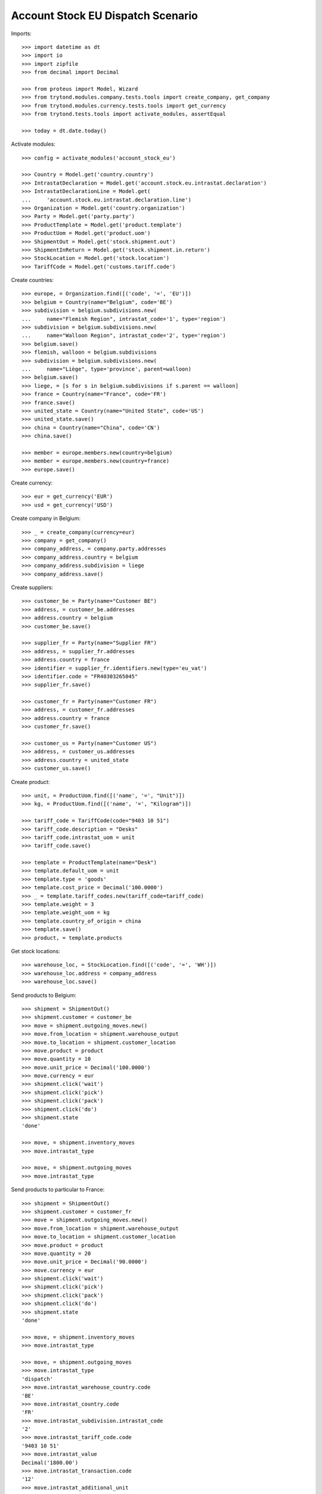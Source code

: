 ==================================
Account Stock EU Dispatch Scenario
==================================

Imports::

    >>> import datetime as dt
    >>> import io
    >>> import zipfile
    >>> from decimal import Decimal

    >>> from proteus import Model, Wizard
    >>> from trytond.modules.company.tests.tools import create_company, get_company
    >>> from trytond.modules.currency.tests.tools import get_currency
    >>> from trytond.tests.tools import activate_modules, assertEqual

    >>> today = dt.date.today()

Activate modules::

    >>> config = activate_modules('account_stock_eu')

    >>> Country = Model.get('country.country')
    >>> IntrastatDeclaration = Model.get('account.stock.eu.intrastat.declaration')
    >>> IntrastatDeclarationLine = Model.get(
    ...     'account.stock.eu.intrastat.declaration.line')
    >>> Organization = Model.get('country.organization')
    >>> Party = Model.get('party.party')
    >>> ProductTemplate = Model.get('product.template')
    >>> ProductUom = Model.get('product.uom')
    >>> ShipmentOut = Model.get('stock.shipment.out')
    >>> ShipmentInReturn = Model.get('stock.shipment.in.return')
    >>> StockLocation = Model.get('stock.location')
    >>> TariffCode = Model.get('customs.tariff.code')

Create countries::

    >>> europe, = Organization.find([('code', '=', 'EU')])
    >>> belgium = Country(name="Belgium", code='BE')
    >>> subdivision = belgium.subdivisions.new(
    ...     name="Flemish Region", intrastat_code='1', type='region')
    >>> subdivision = belgium.subdivisions.new(
    ...     name="Walloon Region", intrastat_code='2', type='region')
    >>> belgium.save()
    >>> flemish, walloon = belgium.subdivisions
    >>> subdivision = belgium.subdivisions.new(
    ...     name="Liège", type='province', parent=walloon)
    >>> belgium.save()
    >>> liege, = [s for s in belgium.subdivisions if s.parent == walloon]
    >>> france = Country(name="France", code='FR')
    >>> france.save()
    >>> united_state = Country(name="United State", code='US')
    >>> united_state.save()
    >>> china = Country(name="China", code='CN')
    >>> china.save()

    >>> member = europe.members.new(country=belgium)
    >>> member = europe.members.new(country=france)
    >>> europe.save()

Create currency::

    >>> eur = get_currency('EUR')
    >>> usd = get_currency('USD')

Create company in Belgium::

    >>> _ = create_company(currency=eur)
    >>> company = get_company()
    >>> company_address, = company.party.addresses
    >>> company_address.country = belgium
    >>> company_address.subdivision = liege
    >>> company_address.save()

Create suppliers::

    >>> customer_be = Party(name="Customer BE")
    >>> address, = customer_be.addresses
    >>> address.country = belgium
    >>> customer_be.save()

    >>> supplier_fr = Party(name="Supplier FR")
    >>> address, = supplier_fr.addresses
    >>> address.country = france
    >>> identifier = supplier_fr.identifiers.new(type='eu_vat')
    >>> identifier.code = "FR40303265045"
    >>> supplier_fr.save()

    >>> customer_fr = Party(name="Customer FR")
    >>> address, = customer_fr.addresses
    >>> address.country = france
    >>> customer_fr.save()

    >>> customer_us = Party(name="Customer US")
    >>> address, = customer_us.addresses
    >>> address.country = united_state
    >>> customer_us.save()

Create product::

    >>> unit, = ProductUom.find([('name', '=', "Unit")])
    >>> kg, = ProductUom.find([('name', '=', "Kilogram")])

    >>> tariff_code = TariffCode(code="9403 10 51")
    >>> tariff_code.description = "Desks"
    >>> tariff_code.intrastat_uom = unit
    >>> tariff_code.save()

    >>> template = ProductTemplate(name="Desk")
    >>> template.default_uom = unit
    >>> template.type = 'goods'
    >>> template.cost_price = Decimal('100.0000')
    >>> _ = template.tariff_codes.new(tariff_code=tariff_code)
    >>> template.weight = 3
    >>> template.weight_uom = kg
    >>> template.country_of_origin = china
    >>> template.save()
    >>> product, = template.products

Get stock locations::

    >>> warehouse_loc, = StockLocation.find([('code', '=', 'WH')])
    >>> warehouse_loc.address = company_address
    >>> warehouse_loc.save()

Send products to Belgium::

    >>> shipment = ShipmentOut()
    >>> shipment.customer = customer_be
    >>> move = shipment.outgoing_moves.new()
    >>> move.from_location = shipment.warehouse_output
    >>> move.to_location = shipment.customer_location
    >>> move.product = product
    >>> move.quantity = 10
    >>> move.unit_price = Decimal('100.0000')
    >>> move.currency = eur
    >>> shipment.click('wait')
    >>> shipment.click('pick')
    >>> shipment.click('pack')
    >>> shipment.click('do')
    >>> shipment.state
    'done'

    >>> move, = shipment.inventory_moves
    >>> move.intrastat_type

    >>> move, = shipment.outgoing_moves
    >>> move.intrastat_type

Send products to particular to France::

    >>> shipment = ShipmentOut()
    >>> shipment.customer = customer_fr
    >>> move = shipment.outgoing_moves.new()
    >>> move.from_location = shipment.warehouse_output
    >>> move.to_location = shipment.customer_location
    >>> move.product = product
    >>> move.quantity = 20
    >>> move.unit_price = Decimal('90.0000')
    >>> move.currency = eur
    >>> shipment.click('wait')
    >>> shipment.click('pick')
    >>> shipment.click('pack')
    >>> shipment.click('do')
    >>> shipment.state
    'done'

    >>> move, = shipment.inventory_moves
    >>> move.intrastat_type

    >>> move, = shipment.outgoing_moves
    >>> move.intrastat_type
    'dispatch'
    >>> move.intrastat_warehouse_country.code
    'BE'
    >>> move.intrastat_country.code
    'FR'
    >>> move.intrastat_subdivision.intrastat_code
    '2'
    >>> move.intrastat_tariff_code.code
    '9403 10 51'
    >>> move.intrastat_value
    Decimal('1800.00')
    >>> move.intrastat_transaction.code
    '12'
    >>> move.intrastat_additional_unit
    20.0
    >>> move.intrastat_country_of_origin.code
    'CN'
    >>> move.intrastat_vat
    >>> assertEqual(move.intrastat_declaration.month, today.replace(day=1))


Send products to US::

    >>> shipment = ShipmentOut()
    >>> shipment.customer = customer_us
    >>> move = shipment.outgoing_moves.new()
    >>> move.from_location = shipment.warehouse_output
    >>> move.to_location = shipment.customer_location
    >>> move.product = product
    >>> move.quantity = 30
    >>> move.unit_price = Decimal('120.0000')
    >>> move.currency = usd
    >>> shipment.click('wait')
    >>> shipment.click('pick')
    >>> shipment.click('pack')
    >>> shipment.click('do')
    >>> shipment.state
    'done'

    >>> move, = shipment.inventory_moves
    >>> move.intrastat_type

    >>> move, = shipment.outgoing_moves
    >>> move.intrastat_type

Send returned products to France::

    >>> shipment = ShipmentInReturn()
    >>> shipment.supplier = supplier_fr
    >>> shipment.from_location = warehouse_loc.storage_location
    >>> move = shipment.moves.new()
    >>> move.from_location = shipment.from_location
    >>> move.to_location = shipment.to_location
    >>> move.product = product
    >>> move.quantity = 5
    >>> move.unit_price = Decimal('150.0000')
    >>> move.currency = eur
    >>> shipment.click('wait')
    >>> shipment.click('assign_force')
    >>> shipment.click('do')
    >>> shipment.state
    'done'

    >>> move, = shipment.moves
    >>> move.intrastat_type
    'dispatch'
    >>> move.intrastat_warehouse_country.code
    'BE'
    >>> move.intrastat_country.code
    'FR'
    >>> move.intrastat_subdivision.intrastat_code
    '2'
    >>> move.intrastat_tariff_code.code
    '9403 10 51'
    >>> move.intrastat_value
    Decimal('750.00')
    >>> move.intrastat_transaction.code
    '21'
    >>> move.intrastat_additional_unit
    5.0
    >>> move.intrastat_country_of_origin.code
    'CN'
    >>> move.intrastat_vat.code
    'FR40303265045'
    >>> assertEqual(move.intrastat_declaration.month, today.replace(day=1))

Check declaration::

    >>> declaration, = IntrastatDeclaration.find([])
    >>> declaration.country.code
    'BE'
    >>> assertEqual(declaration.month, today.replace(day=1))
    >>> declaration.state
    'opened'

    >>> with config.set_context(declaration=declaration.id):
    ...     _, declaration_line = IntrastatDeclarationLine.find([])
    >>> declaration_line.type
    'dispatch'
    >>> declaration_line.country.code
    'FR'
    >>> declaration_line.subdivision.intrastat_code
    '2'
    >>> declaration_line.tariff_code.code
    '9403 10 51'
    >>> declaration_line.weight
    15.0
    >>> declaration_line.value
    Decimal('750.00')
    >>> declaration_line.transaction.code
    '21'
    >>> declaration_line.additional_unit
    5.0
    >>> declaration_line.country_of_origin.code
    'CN'
    >>> declaration_line.vat.code
    'FR40303265045'

Export declaration::

    >>> _ = declaration.click('export')
    >>> export = Wizard('account.stock.eu.intrastat.declaration.export', [declaration])
    >>> export.form.filename.endswith('.csv')
    True
    >>> export.form.file
    b'29;FR;12;2;9403 10 51;60.0;20.0;1800.00;;;CN;\r\n29;FR;21;2;9403 10 51;15.0;5.0;750.00;;;CN;FR40303265045\r\n'
    >>> declaration.state
    'closed'

Export declaration as Spain::

    >>> belgium.code = 'ES'
    >>> belgium.save()

    >>> _ = declaration.click('export')
    >>> export = Wizard('account.stock.eu.intrastat.declaration.export', [declaration])
    >>> export.form.filename.endswith('.zip')
    True
    >>> zip = zipfile.ZipFile(io.BytesIO(export.form.file))
    >>> zip.namelist()
    ['dispatch-0.csv']
    >>> zip.open('dispatch-0.csv').read()
    b'FR;2;;12;;;9403 10 51;CN;;60.0;20.0;1800.00;1800.00;\r\nFR;2;;21;;;9403 10 51;CN;;15.0;5.0;750.00;750.00;FR40303265045\r\n'

Export declaration as fallback::

    >>> belgium.code = 'XX'
    >>> belgium.save()

    >>> _ = declaration.click('export')
    >>> export = Wizard('account.stock.eu.intrastat.declaration.export', [declaration])
    >>> export.form.filename.endswith('.csv')
    True
    >>> export.form.file
    b'dispatch,FR,2,9403 10 51,60.0,1800.00,12,20.0,CN,\r\ndispatch,FR,2,9403 10 51,15.0,750.00,21,5.0,CN,FR40303265045\r\n'
